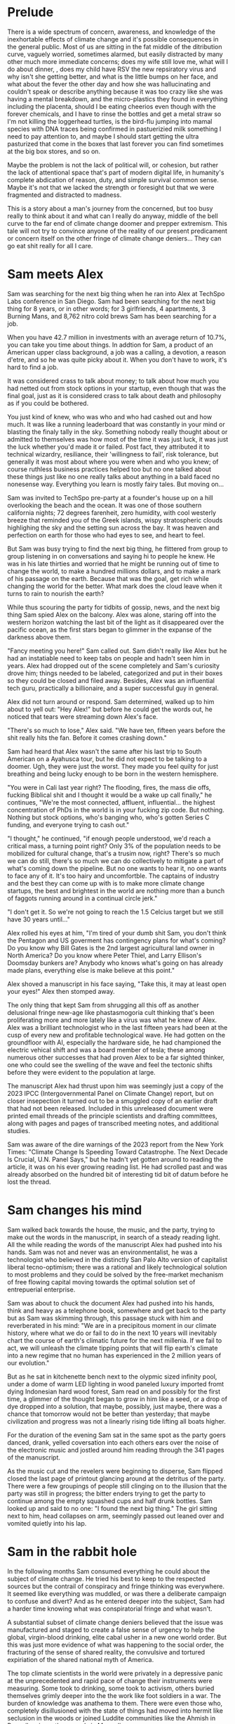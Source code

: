 #+STARTUP: indent
#+FILETAGS: writing fiction "prepper"
* Prelude
There is a wide spectrum of concern, awareness, and knowledge of the inexhortable effects of climate change and it's possible consequences in the general public. Most of us are sitting in the fat middle of the ditribution curve, vaguely worried, sometimes alarmed, but easily distracted by many other much more immediate concerns; does my wife still love me, what will I do about dinner, , does my child have RSV the new repsiratory virus and why isn't she getting better, and what is the little bumps on her face, and what about the fever the other day and how she was hallucinating and couldn't speak or describe anything because it was too crazy like she was having a mental breakdown, and the micro-plastics they found in everything including the placenta, should I be eating cheerios even though with the forever chemicals, and I have to rinse the bottles and get a metal straw so I'm not killing the loggerhead turtles, is the bird-flu jumping into mamal species with DNA traces being confirmed in pastuerizied milk something I need to pay attention to, and maybe I should start getting the ultra pasturized that come in the boxes that last forever you can find sometimes at the big box stores, and so on.

Maybe the problem is not the lack of political will, or cohesion, but rather the lack of attentional space that's part of modern digital life, in humanity's complete abdication of reason, duty, and simple survival common sense. Maybe it's not that we lacked the strength or foresight but that we were fragmented and distracted to madness.

This is a story about a man's journey from the concerned, but too busy really to think about it and what can I really do anyway, middle of the bell curve to the far end of climate change doomer and prepper extremism. This tale will not try to convince anyone of the reality of our present predicament or concern itself on the other fringe of climate change deniers... They can go eat shit really for all I care.

* Sam meets Alex
Sam was searching for the next big thing when he ran into Alex at TechSpo Labs conference in San Diego. Sam had been searching for the next big thing for 8 years, or in other words; for 3 girlfriends, 4 apartments, 3 Burning Mans, and 8,762 nitro cold brews Sam has been searching for a job.

When you have 42.7 million in investments with an average return of 10.7%, you can take you time about things. In addtion for Sam, a product of an American upper class background, a job was a calling, a devotion, a reason d'etre, and so he was quite picky about it. When you don't have to work, it's hard to find a job.

It was considered crass to talk about money; to talk about how much you had netted out from stock options in your startup, even though that was the final goal, just as it is considered crass to talk about death and philosophy as if you could be bothered.

You just kind of knew, who was who and who had cashed out and how much. It was like a running leaderboard that was constantly in your mind or blasting the finaly tally in the sky. Something nobody really thought about or admitted to themselves was how most of the time it was just luck, it was just the luck whether you'd made it or failed. Post fact, they attributed it to technical wizardry, resiliance, their 'willingness to fail', risk tolerance, but generally it was most about where you were when and who you knew; of course ruthless business practices helped too but no one talked about these things just like no one really talks about anything in a bald faced no nonesense way. Everything you learn is mostly fairy tales. But moving on...

# My tone and subject matter is reminding me of that english writer... the one about fuck it will look it up later

Sam was invited to TechSpo pre-party at a founder's house up on a hill overlooking the beach and the ocean. It was one of those southern california nights; 72 degrees farenheit, zero humidity, with cool westerly breeze that reminded you of the Greek islands,  wispy stratospheric clouds highlighing the sky and the setting sun across the bay. It was heaven and perfection on earth for those who had eyes to see, and heart to feel.

But Sam was busy trying to find the next big thing, he flittered from group to group listening in on conversations and saying hi to people he knew. He was in his late thirties and worried that he might be running out of time to change the world, to make a hundred millions dollars, and to make a mark of his passage on the earth. Because that was the goal, get rich while changing the world for the better. What mark does the cloud leave when it turns to rain to nourish the earth?

While thus scouring the party for tidbits of gossip, news, and the next big thing Sam spied Alex on the balcony. Alex was alone, staring off into the western horizon watching the last bit of the light as it disappeared over the pacific ocean, as the first stars began to glimmer in the expanse of the darkness above them.

"Fancy meeting you here!" Sam called out. Sam didn't really like Alex but he had an instatiable need to keep tabs on people and hadn't seen him in years. Alex had dropped out of the scene completely and Sam's curiosity drove him; things needed to be labeled, categorized and put in their boxes so they could be closed and filed away. Besides, Alex was an influential tech guru, practically a billionaire, and a super successful guy in general.

Alex did not turn around or respond. Sam determined, walked up to him about to yell out: "Hey Alex!" but before he could get the words out, he noticed that tears were streaming down Alex's face.

"There's so much to lose," Alex said. "We have ten, fifteen years before the shit really hits the fan. Before it comes crashing down."

Sam had heard that Alex wasn't the same after his last trip to South American on a Ayahusca tour, but he did not expect to be talking to a doomer. Ugh, they were just the worst. They made you feel quilty for just breathing and being lucky enough to be born in the western hemisphere.

"You were in Cali last year right? The flooding, fires, the mass die offs, fucking Biblical shit and I thought it would be a wake up call finally," he continues, "We're the most connected, affluent, influential... the highest concentration of PhDs in the world is in your fucking zip code. But nothing. Nothing but stock options, who's banging who, who's gotten Series C funding, and everyone trying to cash out."

"I thought," he continued, "if enough people understood, we'd reach a critical mass, a turning point right? Only 3% of the population needs to be mobilized for cultural change, that's a trusim now, right? There's so much we can do still, there's so much we can do collectively to mitigate a part of what's coming down the pipeline. But no one wants to hear it, no one wants to face any of it. It's too hairy and uncomfortble. The captains of industry and the best they can come up with is to make more climate change startups, the best and brightest in the world are nothing more than a bunch of faggots running around in a continual circle jerk."

"I don't get it. So we're not going to reach the 1.5 Celcius target but we still have 30 years until..."

Alex rolled his eyes at him, "I'm tired of your dumb shit Sam, you don't think the Pentagon and US goverment has contingency plans for what's coming? Do you know why Bill Gates is the 2nd largest agricultural land owner in North America? Do you know where Peter Thiel, and Larry Ellison's Doomsday bunkers are? Anybody who knows what's going on has already made plans, everything else is make believe at this point."

Alex shoved a manuscript in his face saying, "Take this, it may at least open your eyes!" Alex then stomped away.

The only thing that kept Sam from shrugging all this off as another delusional fringe new-age like phastasmogoria cult thinking that's been proliferating more and more lately like a virus was what he knew of Alex. Alex was a brilliant technologist who in the last fifteen years had been at the cusp of every new and profitable technological wave. He had gotten on the groundfloor with AI, especially the hardware side, he had championed the electric vehical shift and was a board member of tesla; these among numerous other successes that had proven Alex to be a far sighted thinker, one who could see the swelling of the wave and feel the tectonic shifts before they were evident to the population at large.

The manuscript Alex had thrust upon him was seemingly just a copy of the 2023 IPCC (Intergovernmental Panel on Climate Change) report, but on closer insepection it turned out to be a smuggled copy of an earlier draft that had not been released. Included in this unreleased document were printed email threads of the principle scientists and drafting committees, along with pages and pages of transcribed meeting notes, and additional studies.

Sam was aware of the dire warnings of the 2023 report from the New York Times: "Climate Change Is Speeding Toward Catastrophe. The Next Decade Is Crucial, U.N. Panel Says," but he hadn't yet gotten around to reading the article, it was on his ever growing reading list. He had scrolled past and was already absorbed on the hundred bit of interesting tid bit of datum before he lost the thread.

* Sam changes his mind
# I think something else needs to happen here, he goes to rejoin the party and just files it away for a while and keeps living his life and we see him with his girlfriend, and just list out his life like an ai calendar schedule or something. But something happens that makes him dig out the manuscript

# Sam goes into the hole and he finds the facts or the things that were evident but he was too busy to think about, but it's all there really, there's nothing hidden, nothing secret, but it's like everyone thought it was someone else's job to figure out a fix. I mean it's been in the news since 1980 fuck

# He tries to go back to normal life but he can't, it's that disjunct of the everyday with the immensity of the reality that you have, that I would like to describe in some way or dramatize, because that's the thing I'm trying to articulate really, that's the feeling that I have, that's the fucking thing that I want to express and yell out over the rooftops

Sam walked back towards the house, the music, and the party, trying to make out the words in the manuscript, in search of a steady reading light. All the while reading the words of the manuscript Alex had pushed into his hands. Sam was not and never was an environmentalist, he was a technologist who believed in the distinctly San Palo Alto version of capitalist liberal tecno-optimism; there was a rational and likely technological solution to most problems and they could be solved by the free-market mechanism of free flowing capital moving towards the optimal solution set of entrepuerial enterprise.

Sam was about to chuck the document Alex had pushed into his hands, think and heavy as a telephone book, somewhere and get back to the party but as Sam was skimming through, this passage stuck with him and reverberated in his mind: "We are in a precipitous moment in our climate history, where what we do or fail to do in the next 10 years will inevitably chart the course of earth's climatic future for the next millenia. If we fail to act, we will unleash the climate tipping points that will flip earth's climate into a new regime that no human has experienced in the 2 million years of our evolution."

# The above quote is good, I'm impressed with me just winging that out of the blue. Possibly turn this into an argument or email thread of the scientists that compells Alex to read on, and possibly track down the scientist to try to talk to him. This is a good idea, an dramatic email exchange between the scientist arguing about something heatedly

But as he sat in kitchenette bench next to the olypmic sized infinity pool, under a dome of warm LED lighting in wood paneled luxury imported fromt dying Indonesian hard wood forest, Sam read on and possibly for the first time, a glimmer of the thought began to grow in him like a seed, or a drop of dye dropped into a solution, that maybe, possibly, just maybe, there was a chance that tomorrow would not be better than yesterday; that maybe civilization and progress was not a linearly rising tide lifting all boats higher.

For the duration of the evening Sam sat in the same spot as the party goers danced, drank, yelled coversation into each others ears over the noise of the electronic music and jostled around him reading through the 341 pages of the manuscript.

As the music cut and the revelers were beginning to disperse, Sam flipped closed the last page of printout glancing around at the detritus of the party. There were a few groupings of people still clinging on to the illusion that the party was still in progress; the bitter enders trying to get the party to continue among the empty squashed cups and half drunk bottles. Sam looked up and said to no one: "I found the next big thing." The girl sitting next to him, head collapses on arm, seemingly passed out leaned over and vomited quietly into his lap.

* Sam in the rabbit hole
In the following months Sam consumed everything he could about the subject of climate change. He tried his best to keep to the respected sources but the contrail of conspiracy and fringe thinking was everywhere. It seemed like everything was muddled, or was there a deliberate campaign to confuse and divert? And as he entered deeper into the subject, Sam had a harder time knowing what was conspiratorial fringe and what wasn't.

A substantial subset of climate change deniers believed that the issue was manufactured and staged to create a false sense of urgency to help the global, virgin-blood drinking, elite cabal usher in a new one world order.  But this was just more evidence of what was happening to the social order, the fracturing of the sense of shared reality, the convulsive and tortured expiriation of the shared national myth of America.

The top climate scientists in the world were privately in a depressive panic at the unprecedented and rapid pace of change their instruments were measuring. Some took to drinking, some took to activism, others buried themselves grimly deeper into the the work like foot soldiers in a war. The burden of knowledge was anathema to them. There were even those who, completely disillusioned with the state of things had moved into hermit like seclusion in the woods or joined Luddite communities like the Ahmish in Pennsilvania, or the nomads in Mongolia.

There were more and more articles about 'climate grief' and 'climate anxiety.' The scientist were the canaries in the coalmine, the Cassandras who could see clearly see the coming calamity but were powerless to do anything in their knowledge and so they suffered, often alone and isolated.

# Maybe Sam reaches out to one of these scientists for feedback and advice, and hires him as a consultant. Might be a good personality clash and drama in their interactions
# Agree with above, quickly dramatizing the scene somehow

These were ivy league trained scientists who forsook possible million dollar careers as AI engineers and quants at hedge funds, possibly the greatest collection of altruistic minds sharpened to a find point of occam's razor, trained with the most powerful supercomputers in the world basically saying that we're about to hit the proverbial iceberg in the ocean in the next 5 to 10 years until we change course and what do we do about it?
# Cut or rework

The scientists no longer went to parties, or social events, they felt that they could not make small talk, or continue to play the game of polite boroque western civilization games when the whole thing was heading off a cliff faster and faster than they could report.

When their neighbors talked about spending their summers in Spain or flying to the Alps for the holidays or  buying a condo in South Carolina or Florida, the scientists tried to smile, they choked down their instictive responses, and almost embarrassed they nodded brightly, as if a child of six had asked them if God existed, if there was life after death, if Santa Claus would visit them in the night and leave presents.
# Dramatize with Sam as suggested below
# It might actually be a decent scene vs narration, where maybe Sam is the one who chokes, maybe it's his girlfriend

Sam learned of the possible shutdown of the Atlantic Meridional Overturning Circulation, the moulins in the Greenland icesheet, the methane hydrates in the ocean floor sequestering an estiamted 2 gigatons of carbon, the thawing of the permafrost in Siberia, the ocean carbon cycle and how after a certain temp limit the ocean would turn from a carbon sink to a carbon producer, and the more he knew, the more he marveled. He marveled at the how the world just kept going on. He was like a man who had been issued a terminal diagnosis, who's mouth is full of ashes but must maintain a pretense that any of the rest matters; the mortgage, the burnt toast, the spilt milk.

It became blindingly clear to Sam that it was just a matter of time. Humanity had lit the fuse of a ticking planetary time bomb and it was just a matter of time until the slumbering monster awoke like it has so often before in the past, lurching from one climate regime into another and shaking everything off like fleas. Most people would die either quickly or slowly, most models called for up to 3 billion die off once 2C was reached due to famine.
# Want to do some reading and research on the topics above, want this to be drawn from real studies with appendix. But more than really getting bogged down here with details and science, maybe it can be just quotes, blurbs, titles, social media posts that show each
# A new method or something needs to change here
# Add the different planetary epochs that are relevant, I want this to also be an educational
# Paleocene-Eocene Thermal Maximum PETM
# ...
# ...
# ...
# Add a scene or story line about a help group talk theraphy session? I am in climate grief and I don't know what to do
# !There's too much description and summarizing through this entire section, need to shorten, cut or make it dramatic somehow, rhythm is off!

The more Sam read and became immersed in the literature the more he was shocked at how obviously dire things were, but the world kept going, you still went on vacation and still worried about retirement and still socked in $200 a month for your child's 429, the disconnect from what he knew and the reality around him was uncanny and bizarre and unsettling. It was so unsettling that he wondered if he wasn't cracking going crazy. Was this real, did the world continue on with the knowledge that everything would come crashing down on our watch, that life as we know it was done and no longer feasible, that we're already living in the vestiges of the fumes of the old world, and the new one that was to be born in flames out of the old?

Sam inevitably tried to broach the subject among his circle, but was met with incredulity, impatience, and pure denial. At a cocktail party, whatever that is somewhere in the US, eastcoast ivy league vibes, dark sweater knits, wood paneled library, small paneled windows looking out into the snow falling, quieting and dampening the dark afternoon with their floating falling shadows; the tone is muted, it's pre-Thanksgiving social with drinks. Sam picks at the spread, expensive french cheese and local chartuerie board, beautifully laid out, with sculptured veggie plates and dipps, crackers, breads, olives, and pates that took up every inch of the large rustic table. It must have cost a pretty penny. Using metal tongs, Sam placed pieces of prociutto, melon, chees and a few crackers on his plate absent mindedly.

Sam's mind was on the latest weather freak weather disaster that hit the east coast, a late season hurrican that pounded the major metros causing widespread flooding, with dozens dead and missing in New York, Boston, and Philly. The videos were frightening, lower Manhattan and parts of Brooklyn basically under water with over 10 feet of storm surge. The Freedom Tower and Empire State windows blown out by category 6 winds and debris. Just another 500 year storm in a year of record breaking heat and atomospheric anamolies. Shit was getting real, but all you heard were the usual talking points and the world carried on.

Andrea approached, "And here is our west coast outcast, come in from the storm!" They hug one of those one armed hugs and catch up on each other's doings since last year.

This is the knowledge that cleaved, the dark presentiment of a future tragedy that set you apart.

Sam began to understand the need that Alex had felt, the need to warn, to convince, to show the people around him that we were on the fucking titanic and we have to change course 20 fucking years ago. That was really the cherry on top, the complete and total disconnect of people and everyday life from the cold hard reality of things. He felt like someone trapped in a Philip K. Dick story, where everyone lived a white picket fence fucking life but he knew that the asteroid was coming to hit earth and we were the dinosaurs going to be decimated in place.
# Show conversation between Sam and another 'ratonal' person, Sam trying to convince him of the future but the guy just shruggs it off
# Could be part of his attempt at activism, show the kind of limitedness of it here, they just ask for money and for you to join a mailign list where they ask for more money

# Would like to show something about collective action, how we don't know what that is, and we're no longer practiced at it, how the collective ideals of the early tech revolution was smashed and destroyed and it is what it is now
# Maybe Sam tries to act, kind of half heartedly but fails, would be good to have a bit of comedy of errors here

# Thinking about this and Sam would try to do what the current entrepreneurs are doing, he would try to solve it while making money, he would start a climate startup or try to join one
# How can I dramatize a synopsis of a venture without going too deep into it and side tracked?  Maybe a podcast is a better idea

* Sam is sad
Sam lost interest in most things, in all the things he used to once enjoy, climbing at the local gym, the 12 dollar cold brew he regularly used to get, the entire design and tech sector, all the cool things, that he'd spend the last twenty years eating, living, and breathing seemed like part of the disease and misuse of everything. He could not reconcile the new found heavy truth of what he now knew with the everyday and it's concerns. He was in a classic Cassandra's bind. What does one do now?
# Like all of this is telling instead of showing... like this whole thing needs to be rewritten, like how do I dramatize all of it in events instead of just narrating it?

Sam almost fell into a drepression, there were days where he just doomscrolled the day away in bed, watching the colors burn and fade through the window curtains. Maybe if Sam had actually let himself feel, had been able to integrated the emotional and pyschological baggage of this existential knowledge and incorporate it, if he had been able to let it in and move into and through the darkness, Sam might have taken a different path. As it was, Sam stared into the horror of civilizational collapse, a thousand years of suffering, and decided; "I gotta save myself. I have to lookout for number one."
# This turning point or transition could be better, like maybe he things or believes that he's going to be an island or a beacon in the desert somehow, he will help to restart the world and humanity. By helping himself he could help the world, by being selfish he was serving the greater good, this is the same logic that current climate startups and silicon valley implicitly believes and it's sickening.

# Maybe add a short section on how he tries to do the right things and join a climate change group, but they are bogged down in fundraising and he gets assigned to cold call people and after a week of this he's had enough, and how he meets the activists and the radicals, and the hippies and he doesn't belong or fit with any of them...

* Sam's next big thing
# Sam is on a messiah kick, he feels like he's discovered something new, important, and actionable here and is motivated to act
# He starts a podcast to proselytize and move people, he hires a team, he gets no traction, the silicon valley and scientist he's able to get on don't go to script, and the podcast start veering off into a dark prepper kind of road, but that's what gains traction not the climate change policy activism stuff
# He decides to venture fund a climate startup and goes looking for companies that can change the game but it's just games he realizes
Energized with purpose and new found knowledge, Sam burns into a whirlwind of acivtiy and work.  He couldn't wait to make a difference in the climate change movement, and be part of something that would be worthwhile and important.

Most of the work involved in calling people; Sam calls his accountant to set up a tax deductible non-profit and asks him to name it "GSDC" for Getting Shit Done on Climate and to divert 200k to it's funds.  Sam realized that this was what he had been missing, a purpose, a cause larger than himself and he was eager to get to do real work.  Sam feels great, he hasn't been this excited or sure of anything in eight years, he vigorously rolls up his sleeves to get to work, Sam calls more people. He gets on call after call after call, the more calls he gets on the more important he feels, this is going to be big he thinks, this is going to make a difference, he sets up meetings, forms a team, and hire this and that person for this project. They brainstorm and decide that a podcast is needed to make the public aware and so serious climate discussions can be had.

Sam and his producer have set up a live stream podcast for a panel of experts to come and discuss the issue, and what must be done to get the world back on track for 1.5C warming. Sam's team is able to get some of the top climate scientists from all over the world to join.

"Thank you for joining our inaugural podcast on 'Getting Shit Done,'
# Something is blocking me from writing this out, it's like I could do it but I'm not sure what the reason would be like what the point is... maybe think this through more
# It's a podcast where, each of them kind of review what they've done and why they should be taken seriously, an intro and quickly goes off the rails
# Because they one of the guests knows Sam and where he's made his money?
# What would be cool, fun here? It's like everything is a chore and have to, how to escape that
# What if they just veer off into something completely stupid
# Take a look at the MOC YT video and kinda riff off that, with Sam and another guest kinda getting off the rails
# Even with all the paid marketing, the podcast never gets off the ground, maybe the podcast itself is something nonesensical, like shark tank for climate change
# The idea is okay... but doesn't really do it for me
# So what else can it be? Where else can we take it?
# What would be cool? What if they have a scientist on and it starts real, but then the scientist starts talkinga about his preparations
# I think maybe playing with the form could offer relief here, experiment with unexpected forms and techniques to get the idea across vs forcing yourself to write by rote, with no energy or feeling

# I think the issue is, how can I reflect and show a change in the character, without having to show and dramatize the entire sequence of actions? Maybe it's something that I've never learned but it's a technical issue.  I have to be able to show a dramatic scene that encapsulates the change somehow

Sam, his producer and his markerting manager have just wrapped show number 56, they are down due to the gloomy issues, they are down because they are facing climate change, they are down because they have just had a guest breakdown and sob and cry on their live show.

"That was real, man, so real. I'm not sure why we don't have an audience connecting, we're focusing on very real issues and talking about it in a candid, none bullshit way that tears down the artifice and digs deep into the depths of the conversation," says Sam.

"You know, maybe not everybody wants to listen to a downer podcast with their morning coffee right, when they're going to work in the morning?" his producer Matt follows up. "I mean it's heavy stuff man, like that was heavy, I actually think I have to call my fucking therapist right now, jesus christ."

Marketer speaking marketing speak; "Listener completion is down, our last sponsor has dropped us, we're negative 80k here. We're spending and targeting across all social channels but we're just not getting eyeballs to the stay on. We may have to pivot to a different messaging here. This is nothing new but climate change is not sexy, and it's not popular, and it's not new. Everyone knows everything about it already, it's gotten front page treatment for the twenty years."
# Have to find way to do corporate speak here, saying lot's of negative things but super optimistic maybe

"I thought if they could connect not just with the facts, but also the repercussions and the people behind the science there would be more of a impact."

# Maybe the scene should be of them planning meeting after their last show, which was the most successful ever, and it had not to do with climate science but with a doomsday prepper, and they actually made money because there is a lot you can sell by being a prepper.  They have sponsors who are interested, they actually decide to follow this route and they talk to a few companies that build bunkers
# The conflict is the producer wants to do more of prepper material, but Sam doesn't
# This is all planning, less fucking planning and more fucking writing

"Our last show went fucking viral, we actually made money on it because of all the affliate links. We need to do more of that Sam, that's the path," Matt is pumping his fist in excitement. After almost a year of weekly production with 54 hour long shows, all the hours and effort devoted to it, the last show was when they finally broke through. After seeing no progress, no growth or influence for a year, finally having a somewhat successful podcast episode was gratifying in a deep way.

"I mean people want to listen to this shit, they don't want to hear about climate feedback loops, and government policy and wonky stuff like that. They want the to hear about the doomsday bunker of the rich and fucking famous. Do you think there's a way we can get the company that built Matt Damon's bunker to talk about it on the show?"

# After a show where they interview bunker builders, and their ratings are actually climbing.  Sam goes shopping or something or sees something very mundane, it's like the subway or how people are just looking out for themselves, and it all becomes clear to him that when shit hits the fan people will revert to their most basic instincts, he sees it in technicolor in this random trivial moment somehow, maybe it's in a bar or something.  That's when he just goes all in on becoming a prepper, or maybe it's when he's driving on the freeway in a traffic jam
# But it's also how Sam is influenced by his enviornment, he's surrounded himself with prepper ideas because of his podcast and now that's what he sees and believes

"That's not the mission Matt," Sam says, "the show's mission is to educate, engage, and move the public towards specific policy action that will have an effect on net carbon emission."

Matt rolls his eyes and feigns a yawn, "If you have an audience of zero, it doesn't matter how lofty your goals are. None of it will matter. If we have an audience, if we're successful then we can actually affect change Sam. What have we actually accomplished in the last year?"

"We managed to burn through a shit ton of money is what we did," Sam replied at a loss for something concrete he could point to, something he could say that they had accomplished, he wanted to look through his KPIs and his metrics but he knew that there the podcast previously was a failure, a disaster really, with subscriber numbers in the teens, weekly listener numbers in the sigle digits, and abysmal completion rates. Even with the additional marketing budget, the Getting Real About Climate Change podcast was just getting off the ground. They had tried everythign, t-shirt and shit giveaways, cross promotion with local shops with coupons, live call-in sessions, photo ops, nothing it seemed could get this off the ground.

* Sam prepares for the collapse
# Cut everything below or rework, go straight to "construction of bunker"

It was the obvious and most rational thing to do really. If you could not change the course of things, if you can't even affect the perspective and lives of your immediate family members much less your government, country, if things are not going to change and they did not seem to be, then it only makes sense to take the necessary precautions to get yours and fuck the rest.
# I'm just trying to get mine, and he trying to get his... Hip hop quotes here would be good, it's the law of the jungle

It was obvious he had to move out of California, the wildfires, the depletion of the water table, and everything just cost too much here, he could easily blow through a couple of million and not get really anywhere.

# Wonder if there's a point to adding a section where a climate refugee meets with Sam, maybe he is doing activism and they meet and he interviews him for his own self interest, possibly pulling this from real reports

# Idea about Sam meeting someone while he is trying activism someone who he falls for? And where does this go? She can be the true ratinonal voice who refuses to go, and there is also the scientist consultant, those will be voices and dialectic in the story

Sam quickly realized that he had to keep complete secrecy on the bunker, once anyone knew then he would become a possible target or refuge when shit hits the fan, if he decided to take refugees or any other people into the bunker to carrying capacity would have to be doubled, then tripled and things could easily sprial out of control.
# Cut

Construction of the bunker was surprisingly the easiest part of the process [everything else is hard but consumerism is easy, like activism, collectivism, permaculture, real life is messy], once he began researching it, he found dozens of contruction and consulting companies catering to this demand. In a lot of cases they had done the background research and ran simulation scenarios using the cutting edge climate models. Sam picked the company rumored to have built Peter Thiel's New Zealand complex, they had beautiful powerpoints and brochures for each income bracket or sales brackets, of course they did not advertise it as such, but were named after the 5 rarest metals in the universe; zircon, selenium, etc., Sam selected the Selenium packages at a cost of $80 million dollars. It was the single most expensive thing he had ever purchased.

Shockproof was the company name, maybe or Forevermore from Poe? Maybe after the 300 story of the romans something reminiscent of that.
# Maybe add how he joins a private slack or discord group that discusses this
# There's a whole underworld of markets, and climate change collapse world that Sam did not know existed
# Someone on the discord group gives him a referral, the company vets him, then contacts him, show it in a quick way

The bunker would take 4 years to build, would have electrostatic air filtration for nuclear fallout, geo-thermal heatpump and a backup propane system, a difference engine for the electricity storage, internal agricultural complex, indoor swimming pool, structural integrity tested up to 9+ on richter scale, and a storage silo to house enough food for up to 20 years for a single individual. Sam could have upgraded this to 10 or 12 years but there was a warranty that expired after the 6th year so he didn't. He knows that it doesn't make sense to have a warranty expiring for societal and ecological collapse.
# Do some research or cut this like I don't even want to read this section

For security there were 6 cybernaetic dog bots with machine guns, their facial recognition was a bit buggy he'd heard but they were rolling out a new patch shortly that would fix everything.
# Expand slightly, add how Sam plays fetch with them

There was a car that didn't have any input controls, it was all voice acitivated and self driving, it seemed a but strange... *wasn't the point of being human to control things and machines?*

# The bunker is a smart device operated by an ai assistant, after the world war the ai goes crazy and Sam has to disable it

* Fail safe
"The bunker is fail safe and guaranteed to last for over 100 years," she was saying. It was a business lunch, the company had scheduled an final sales lunch where Sam would sign the sales contract and the rep would answer any questions.

Rhodium
Palladium
Gold
Iridium
Platinum

Sam's lawyer and his collapse consultant had already reviewed the documents. He had spent two days reviewing the final plans with Richard the collapse consultant. Reviewing the daily caloric inputs and collating that with the food storage silos.

They went over the possible power loss and back ups, the fail safes and alternates that they planned for. This was six sigma functional tolerance stress tested, every failure point was considered and multiple back ups and or alternates planned for.
# All of this is kinda boring and beside the point, now that I'm reading it over
# I understand that it was necessary to write this in V0 as your thinking it through but just not interesting because it's not about the story
# Basically need to expand details that have to do with the story and cut everything else

# Maybe add an single example of this and they talk over it and imply everything else. They have an argument about something, some small petty esoteric detail that expanse to something bigger or shows how far in they've gotten into the weeds

# What's the very human thing that Sam doesn't account for? Let's make it about people and connections but how can I make it work? Like he's a tech It's funny, this is like the point of the story, the crux of it and I have spent zero time thinking about it...

* Collapse
In the end it wasn't anything spectacular, it was kind of a let down. Eight hundred years of western civilization, all the triumphs of science could not get around a very simple physical principal of the carbon molecule and photons. It was simply, deliciously ironic. William Gibson was right of course: "the future is already here, it's just unevenly distributed." [This would be the connection to the climate refugee character if he is added]. It was the same things that had happened in Subsarahan Africa [add examples and countries and have notes to articles]. It was just bigger and the collapse unfurled headlong like a stumbling uncoordinated five year old tantrum that raged across the US and the western hemishpere like a cloud of unknowing.

It happened, but no one could really say when it happened. The truth was that it had been happening all along. The seed was in the beginning. The logic was irrevocable. The crop failures started, prices of basic staples shot up, things started to get a bit edgy. You heard distantly like you always do about some government falling, some famines somewhere, then you wake up and walk out to get a morning cup of coffee and the collapse is at your doorstep. There are lines at the gas station, the coffee shop is closed, and you see a wall of smoke and flames coming towards you from the west whipped up by the santa maria winds. And it's not like in any movie, it's hyper real in a surreal dream like way impossible to describe. It was like something you've seen before, it starts to crack and bend, then all of a sudden the damn breaks and it's over and done.

As Sam was watching the destabilization he had anticipated and prepared for five years unfold around him, he didn't know when he should head into the bunker, was it just going to continue like this for years? They say it took Rome a hundred years to fall but that the final sack only took a day.
# Research above facts
# I think I need to stay as close as possible to POV of Sam and make it into his story, I read all this 3rd person narration and most of it is boring, even though there are some words and phrases that hit
But this wasn't the fall of an empire, it was the fall of human civilization as we knew it, it was the collapse of the stable climate regime that life itself had depended on for the past millenia. Sam watched but did not know when to engage the plan, the plan he called: "Operation Popcorn," as in let's pop this cornstand.
# Can add the private discord chats here, all the preppers talking about when to pull the plug

# Sam's girlfriend refuses to leave, he tries to convince her but she refuses. This doesn't really carry the point of the original idea across does it? Did have this thought that he cuts corners, and does the calculation and decides that the resources needed for 2 people will drastically shorten the life carrying span of the bunker. It should be like a decision he makes, it's a symptom of man's blindness, a man's blindness to the interconnected reality of things. The interdependence of all things, maybe explore this buddhist idea further.

Sam finally decided to go in when the president stopped making public appearances and Taylor Swift cancelled her north american 'the look' tour, he figured if anything was a signal that was it.
# I like this, this is funny and unexpected

# Need to add scene when he finally travels to the bunker and closes it, saying goodbye to the world as he knew it
# It's the decision point and a significant transition
# Like I see him going to do some capitalist shit, he's coming out of the supermarket and someone is just robbing the supermarket with an AK-47 while you see the glow of the fires and the smoke is being whipped into your eyes and he thinks fuck, it's happened quickly

It was like all the movies and books you saved but never read because you didn't want to. It was the same kind of thinking that limited your ability anticipate. Sam really did not have any experience in deprivation or doing things alone. He did go glamping and to burning man but that was kinda it. He didn't know what it was like to go through a month on rations. Unfortunately for Sam, that planners and cooks of the Sellenium also did not account for the fickleness of the human mind and tastebuds. They were nutritionally rigorous, in that they were made to optimize storage and nutritional degradation without being frozen, taste and variety were secondary concerns.
# Rewrite and rework above

# Need a description of the collapse, kind of what happens and what are the consequences, maybe he has a chance to save more people but doesn't risk it

# !Maybe add how he has a calendar full of prepper stuff: at 1PM he has a shooting class at a gun range, at 9am he has a edible foraging tour, etc. and maybe just describe a scene and the people in it. It's just funny, but then he does something that's like the opposite of prepper, showing how hard it is to maintain consistency or something how unreal it is. Might make sense to do some real prepper research for this if it gets bigger but for now want to keep it short short short

* Sam chooses oblivion
# This is another pattern where in the beginning of the story I feel like I can see it and feel the filaments holding it together but after the middle part, I'm lost and I can't see it. In the beginning when I imagine it, I can see it like it's a movie or a graphic novel but after the start I just try to muddle along and get lost in tangents

# There's a conflict in my writing style proclivities and what I'm trying to do now... It's the tension between like more creative fiction and plot driven stories. The interior vs the action, where I almost need the interior to write or for anything to make sense, but it's not really necessary in a plot driven story

In the end, the collapse of farming and foodstocks caused the collapse of the financial system which eventually led to political conflict which escalated into loud talking, threats, war, and finally nuclear fallout. US fired the first round and China retaliated, obliterating the eastern coast and knocking out most of the nuclear missile silos across the US. The following nuclear winter that encircled the globe decimated any larger human population centers around the world and put earth into the 6th great extinction. Accelerating what was already locked in place by a factor of thousands of years. The US did not consider a full out retaliatory attack by China, most simulations and AI models suggested more posturing and threats. I guess they fucked around and found out.

Without the satellites, the technical infrastructure also collapsed immediately like a stack of cards, leaving the survivors isolated and unable to communicate, each man now truly was an island and a soveriegn onto himself.

Living alone 500 meters dug into the bedrock of the norther eastern Canadian granite, over 2 hundred miles from any human town or outpost; that was the plan, humans were the main threat to survival according to the collapse consultants, so one of the main priorities of the bunker had been remoteness. Now 2 years into bunker life, Sam had a few regrets.

Sam wished that he had splurged on the more expensive single origin vacuum sealed coffee beans, but they had been so expensive compared to the generic grounds, costing four times as much for pound and over 50 years the cost was astronomical and outrageous! But now his morning coffee was bitter and black, lacking any depth or complexity. The cold brew nitrous machine may have been worth the 12k as well, Sam thought and sighed as he sipped his coffee without any joy. It was the same with the rest of bunker life, it was mechanical and industrial and gray.

For the first month or two immediately after he had relocated to the bunker and sealed the entrance, he had been active, industrious; regularly going through his prescribed regiments and chores. There was a life optimization maintenance manual that came with a bunker, 2 copies in case one was lost or damaged. It was the size of a telephone book and had all the mechanical chores the occupant must engage in to maintain and keep the bunker in good shape so it would last for the warraty, a break in the maintentance schedule could null the warranty. But month after month of the same routine had worn on him and he had become slothful, dirty, and negligent.

There was an indoor hydronphonic vertical farm that Sam had started to neglect, the garbage bins had not been ejected and trash were piling up in the kitchen, the bedroom, everywhere. The air filter hadn't been swapped out and a full gas regeneration protocol had not been completed and so there was a staleness to the air that had been re-circulating the same molecules for weeks at a time. Things were beginning to fray.

Sam had imagined things differently in his mind. He definitely experienced some shaden-fraude in the beginning as he watched the events unfolding on satellite news. But now... now he was just bored, bored out of his mind.
# Above synopsis is ok but doesn't pop, how can I show the progression or orderly discipline and collapse the time frame in a dramatic way?
# There definitely needs to be an AI component or maybe not, it's too energy heavy to run

# This is just like the issue I had with previous story, it's not one thing or another, it's like in-between, it should be more extreme and surreal or more realistic and factual but it's just straddles a mediocre line inbetween (this is kind of a reflection of me I think). I'm also contantly telling and summarizing things vs. showing and creating scenes, it's like a beginning writers weakness. I mean what's memorable are the people and the action not the telling

Sam crying in the shower
Sam throwing a temper tantrum while doing a chore he doesn't want to do

The amount of things that had to be done and taken care of with the bunker was exhausting Sam thought. It wasn't something he was really used to, he had lived in apartments and condos all his life, always with a cleaning lady, and he definitely could not be bothered to cook. It wouldn't really be making optimal use of his time and talents, would it? There were people who were more suited to those types of tasks and he availed himself of their services and talents. His talent was more cerebral, more creative, and idea generation, his talent was why he was where he was and why they were where they were.

Sam unable to get up in the morning because there is no reason to
# This entire section needs to be tightened up
# What does it mean to be alone? What a man does when no one is looking is what he really is or some quote like that... and use it to mock Sam in a way

Of course he had considered all the issues and had a digital library larger than the library of congress (maybe something breaks and he can't access it, it's a network thing that no one considered), with over a million books, music, shows, and movies. He tried to read but could not concentrate, none of it seemed to make sense or was relevant at this juncture, "Deep Work," "How to increase productivity," "some other titles," including some fiction classics none of these spoke to what Sam was experiencing now.

He flips through a poem book but there is no nature here, and there is no future here. He runs across a quote and it hits him, he touches the screen but there's nothing to touch.
# Would like to find a poem that speaks to this condition and maybe quote it. See T.S. Eliot.
# Actually maybe I need to find a poem that speaks about love and the need for human connection and highlight that

Sam tries to watch a comedy but comedies or movies only work or mean anything in a larger context, it's embedded within the whole fabric, without it it's meaningless. Sam starts laughing at a show but then stops and throws the remote at it.
# Maybe the office or seinfeld?

# How can I empahsize and show the hyper material mechanical opportunistic calculating aspect of his mind? It also has to be part of his actions and what he does. It should involve his decision not to invite or tell his girlfriend, the flatness and capitalistic game theory of such a mind. Want to do this but don't want to spend too much time making it real, ugh. Contiunally coming back to DFW as a good example to copy and parody here, but also want to be me and find me and not try to be something else. I should just try to find my own way instead of looking outside right now

Sam watches videos from his iphone captured months before he left, it's a stupid video but he plays it over and over. In it, Natalie is across from him at a cafe table and she's looking off into right and feeding a cat that's just off camera.
# This is good maybe, need to detail or expand on this

Sam regrets a few things, and he doesn't want to keep this going any longer. His mind that runs around like a hamster and which he can't shut off. Sam realizes that meaning only comes from a connection to people. That's it. There is nothing else in the world. He doesn't want to live when there is nothing worth living for.
# Change this to make it implicit vs explicit

Sam opens up a bottle of champaign, he had imagined saving it at some future date, when he could reimerge into the world but that's no longer happening. He opens up a cyanide capsule and pours it into the flute glass taking a deep drink and he lays down to die, he welcomes the oblivion he worked so hard against, and death becomes a welcome reprieve from the thoughts he can't escape.
# Showcase Sam's liberatarian individualistic tendencies early in the story

The Selenium crew find him dead in his bedroom while they are doing monthly maintenance. The whole thing had been a simulation.

* There's something essential missing here, a drama, a turning I think something needs to happen with his relationship
He keeps this a secret, and she finds out, they fight and she walks off
She finds the bunker a ridiculous idea
Or maybe it's just an oversight or a blunder that he makes, not understanding his own human needs
A scene from a popular movie he's watching but it doesn't mean anything because there is no fucking future or people duh

# Sam feels like there's something that he's missing, a nagging feeling like he's forgotten something, like a dream that he can't remember
# Reading "Deluge" by Markley and it's throwing me for a loop here, it's like here's a thing that I could have done, here's a thing that I coulda been
